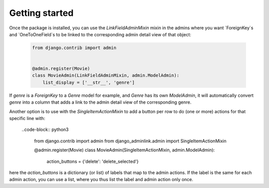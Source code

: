 ===============
Getting started
===============

Once the package is installed, you can use the `LinkFieldAdminMixin` mixin in the admins where you want `ForeignKey`s and `OneToOneField`s to be linked to the corresponding admin detail view of that object:

  .. code-block:: python3

   from django.contrib import admin


   @admin.register(Movie)
   class MovieAdmin(LinkFieldAdminMixin, admin.ModelAdmin):
       list_display = ['__str__', 'genre']

If `genre` is a `ForeignKey` to a `Genre` model for example, and `Genre` has its own `ModelAdmin`, it will automatically convert `genre` into a column that adds a link to the admin detail view of the corresponding genre.


Another option is to use with the `SingleItemActionMixin` to add a button per row to do (one or more) actions for that specific line with:

  ..code-block:: python3

   from django.contrib import admin
   from django_adminlink.admin import SingleItemActionMixin

   @admin.register(Movie)
   class MovieAdmin(SingleItemActionMixin, admin.ModelAdmin):
       action_buttons = {'delete': 'delete_selected'}

here the `action_buttons` is a dictionary (or list) of labels that map to the admin actions. If the label is the same for each admin action, you can use a list, where you thus list the label and admin action only once.